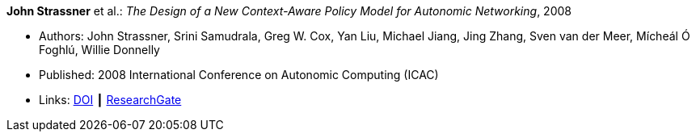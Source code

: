 *John Strassner* et al.: _The Design of a New Context-Aware Policy Model for Autonomic Networking_, 2008

* Authors: John Strassner, Srini Samudrala, Greg W. Cox, Yan Liu, Michael Jiang, Jing Zhang, Sven van der Meer, Mícheál Ó Foghlú, Willie Donnelly
* Published: 2008 International Conference on Autonomic Computing (ICAC)
* Links:
    link:https://doi.org/10.1109/ICAC.2008.36[DOI] ┃
    link:https://www.researchgate.net/publication/4348557_The_Design_of_a_New_Context-Aware_Policy_Model_for_Autonomic_Networking[ResearchGate]
ifdef::local[]
* Local links:
    link:/library/inproceedings/2000/strassner-icac-2008.pdf[PDF] ┃
    link:/library/inproceedings/2000/strassner-icac-2008.doc[DOC]
endif::[]

